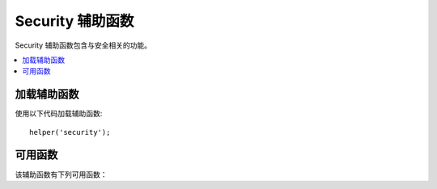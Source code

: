 ####################
Security 辅助函数
####################

Security 辅助函数包含与安全相关的功能。

.. contents::
  :local:

加载辅助函数
===================

使用以下代码加载辅助函数::

	helper('security');

可用函数
===================

该辅助函数有下列可用函数：

.. php:function:: sanitize_filename($filename)

	:param	string	$filename: 文件名
    	:returns:	清理文件名
    	:rtype:	string

    	提供防止目录遍历的保护。

	此函数是 ``\CodeIgniter\Security::sanitize_filename()`` 的别名。有关更多信息，请参见 :doc:`Security 库 <../libraries/security>` 文档。

.. php:function:: strip_image_tags($str)

	:param	string	$str: 输入字符串
    	:returns:	无 ``image`` 标签的输入字符串
    	:rtype:	string

	这是一项安全函数，可以从字符串中剥离 ``image`` 标签。它将 ``image URL`` 保留为纯文本。

    	示例::

		$string = strip_image_tags($string);

.. php:function:: encode_php_tags($str)

	:param	string	$str: 输入字符串
    	:returns:	安全格式化的字符串
    	:rtype:	string

    	这是一个将PHP标记转换为实体的安全函数。

	示例::

		$string = encode_php_tags($string);
